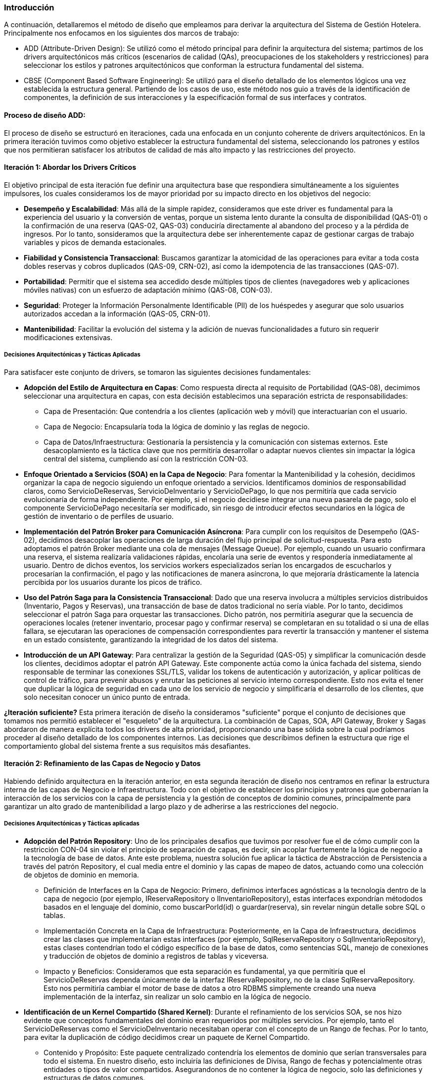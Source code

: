=== Introducción

A continuación, detallaremos el método de diseño que empleamos para derivar la arquitectura del Sistema de Gestión Hotelera. Principalmente nos enfocamos en los siguientes dos marcos de trabajo:

* ADD (Attribute-Driven Design): Se utilizó como el método principal para definir la arquitectura del sistema; partimos de los drivers arquitectónicos más críticos (escenarios de calidad (QAs), preocupaciones de los stakeholders y restricciones) para seleccionar los estilos y patrones arquitectónicos que conforman la estructura fundamental del sistema.

* CBSE (Component Based Software Engineering): Se utilizó para el diseño detallado de los elementos lógicos una vez establecida la estructura general. Partiendo de los casos de uso, este método nos guio a través de la identificación de componentes, la definición de sus interacciones y la especificación formal de sus interfaces y contratos.

==== Proceso de diseño ADD:
El proceso de diseño se estructuró en iteraciones, cada una enfocada en un conjunto coherente de drivers arquitectónicos. En la primera iteración tuvimos como objetivo establecer la estructura fundamental del sistema, seleccionando los patrones y estilos que nos permitieran satisfacer los atributos de calidad de más alto impacto y las restricciones del proyecto.

==== Iteración 1: Abordar los Drivers Críticos

El objetivo principal de esta iteración fue definir una arquitectura base que respondiera simultáneamente a los siguientes impulsores, los cuales consideramos los de mayor prioridad por su impacto directo en los objetivos del negocio:

* *Desempeño y Escalabilidad*: Más allá de la simple rapidez, consideramos que este driver es fundamental para la experiencia del usuario y la conversión de ventas, porque un sistema lento durante la consulta de disponibilidad (QAS-01) o la confirmación de una reserva (QAS-02, QAS-03) conduciría directamente al abandono del proceso y a la pérdida de ingresos. Por lo tanto, sonsideramos que la arquitectura debe ser inherentemente capaz de gestionar cargas de trabajo variables y picos de demanda estacionales.

* *Fiabilidad y Consistencia Transaccional*: Buscamos garantizar la atomicidad de las operaciones para evitar a toda costa dobles reservas y cobros duplicados (QAS-09, CRN-02), así como la idempotencia de las transacciones (QAS-07).

* *Portabilidad*: Permitir que el sistema sea accedido desde múltiples tipos de clientes (navegadores web y aplicaciones móviles nativas) con un esfuerzo de adaptación mínimo (QAS-08, CON-03).

* *Seguridad*: Proteger la Información Personalmente Identificable (PII) de los huéspedes y asegurar que solo usuarios autorizados accedan a la información (QAS-05, CRN-01).

* *Mantenibilidad*: Facilitar la evolución del sistema y la adición de nuevas funcionalidades a futuro sin requerir modificaciones extensivas.

===== Decisiones Arquitectónicas y Tácticas Aplicadas

Para satisfacer este conjunto de drivers, se tomaron las siguientes decisiones fundamentales:

* *Adopción del Estilo de Arquitectura en Capas*: Como respuesta directa al requisito de Portabilidad (QAS-08), decimimos seleccionar una arquitectura en capas, con esta decisión establecimos una separación estricta de responsabilidades:

** Capa de Presentación: Que contendría a los clientes (aplicación web y móvil) que interactuarían con el usuario.

** Capa de Negocio: Encapsularía toda la lógica de dominio y las reglas de negocio.

** Capa de Datos/Infraestructura: Gestionaría la persistencia y la comunicación con sistemas externos. Este desacoplamiento es la táctica clave que nos permitiría desarrollar o adaptar nuevos clientes sin impactar la lógica central del sistema, cumpliendo así con la restricción CON-03.

* *Enfoque Orientado a Servicios (SOA) en la Capa de Negocio*: Para fomentar la Mantenibilidad y la cohesión, decidimos organizar la capa de negocio siguiendo un enfoque orientado a servicios. Identificamos dominios de responsabilidad claros, como ServicioDeReservas, ServicioDeInventario y ServicioDePago, lo que nos permitiría que cada servicio evolucionaría de forma independiente. Por ejemplo, si el negocio decidiese integrar una nueva pasarela de pago, solo el componente ServicioDePago necesitaría ser modificado, sin riesgo de introducir efectos secundarios en la lógica de gestión de inventario o de perfiles de usuario.

* *Implementación del Patrón Broker para Comunicación Asíncrona*: Para cumplir con los requisitos de Desempeño (QAS-02), decidimos desacoplar las operaciones de larga duración del flujo principal de solicitud-respuesta. Para esto adoptamos el patrón Broker mediante una cola de mensajes (Message Queue). Por ejemplo, cuando un usuario confirmara una reserva, el sistema realizaría validaciones rápidas, encolaría una serie de eventos y respondería inmediatamente al usuario. Dentro de dichos eventos, los servicios workers especializados serían los encargados de escucharlos y procesarían la confirmación, el pago y las notificaciones de manera asíncrona, lo que mejoraría drásticamente la latencia percibida por los usuarios durante los picos de tráfico.

* *Uso del Patrón Saga para la Consistencia Transaccional*: Dado que una reserva involucra a múltiples servicios distribuidos (Inventario, Pagos y Reservas), una transacción de base de datos tradicional no sería viable. Por lo tanto, decidimos seleccionar el patrón Saga para orquestar las transacciones. Dicho patrón, nos permitiría asegurar que la secuencia de operaciones locales (retener inventario, procesar pago y confirmar reserva) se completaran en su totalidad o si una de ellas fallara, se ejecutaran las operaciones de compensación correspondientes para revertir la transacción y mantener el sistema en un estado consistente, garantizando la integridad de los datos del sistema.

* *Introducción de un API Gateway*: Para centralizar la gestión de la Seguridad (QAS-05) y simplificar la comunicación desde los clientes, decidimos adoptar el patrón API Gateway. Este componente actúa como la única fachada del sistema, siendo responsable de terminar las conexiones SSL/TLS, validar los tokens de autenticación y autorización, y aplicar políticas de control de tráfico, para prevenir abusos y enrutar las peticiones al servicio interno correspondiente. Esto nos evita el tener que duplicar la lógica de seguridad en cada uno de los servicio de negocio y simplificaría el desarrollo de los clientes, que solo necesitan conocer un único punto de entrada.


*¿Iteración suficiente?*
Esta primera iteración de diseño la consideramos "suficiente" porque el conjunto de decisiones que tomamos nos permitió establecer el "esqueleto" de la arquitectura. La combinación de Capas, SOA, API Gateway, Broker y Sagas abordaron de manera explícita todos los drivers de alta prioridad, proporcionando una base sólida sobre la cual podríamos proceder al diseño detallado de los componentes internos. Las decisiones que describimos definen la estructura que rige el comportamiento global del sistema frente a sus requisitos más desafiantes.

==== Iteración 2: Refinamiento de las Capas de Negocio y Datos
Habiendo definido arquitectura en la iteración anterior, en esta segunda iteración de diseño nos centramos en refinar la estructura interna de las capas de Negocio e Infraestructura. Todo con el objetivo de establecer los principios y patrones que gobernarían la interacción de los servicios con la capa de persistencia y la gestión de conceptos de dominio comunes, principalmente para garantizar un alto grado de mantenibilidad a largo plazo y de adherirse a las restricciones del negocio.

===== Decisiones Arquitectónicas y Tácticas aplicadas
* *Adopción del Patrón Repository*: Uno de los principales desafios que tuvimos por resolver fue el de cómo cumplir con la restricción CON-04 sin violar el principio de separación de capas, es decir, sin acoplar fuertemente la lógica de negocio a la tecnología de base de datos. Ante este problema, nuestra solución fue aplicar la táctica de Abstracción de Persistencia a través del patrón Repository, el cual media entre el dominio y las capas de mapeo de datos, actuando como una colección de objetos de dominio en memoria.

** Definición de Interfaces en la Capa de Negocio: Primero, definimos interfaces agnósticas a la tecnología dentro de la capa de negocio (por ejemplo, IReservaRepository o IInventarioRepository), estas interfaces expondrían métododos basados en el lenguaje del dominio, como buscarPorId(id) o guardar(reserva), sin revelar ningún detalle sobre SQL o tablas.

** Implementación Concreta en la Capa de Infraestructura: Posteriormente, en la Capa de Infraestructura, decidimos crear las clases que implementarían estas interfaces (por ejemplo, SqlReservaRepository o SqlInventarioRepository), estas clases contendrían todo el código específico de la base de datos, como sentencias SQL, manejo de conexiones y traducción de objetos de dominio a registros de tablas y viceversa.

** Impacto y Beneficios: Consideramos que esta separación es fundamental, ya que permitiría que el ServicioDeReservas dependa únicamente de la interfaz IReservaRepository, no de la clase SqlReservaRepository. Esto nos permitiría cambiar el motor de base de datos a otro RDBMS simplemente creando una nueva implementación de la interfaz, sin realizar un solo cambio en la lógica de negocio.

* *Identificación de un Kernel Compartido (Shared Kernel)*: Durante el refinamiento de los servicios SOA, se nos hizo evidente que conceptos fundamentales del dominio eran requeridos por múltiples servicios. Por ejemplo, tanto el ServicioDeReservas como el ServicioDeInventario necesitaban operar con el concepto de un Rango de fechas. Por lo tanto, para evitar la duplicación de código decidimos crear un paquete de Kernel Compartido.

** Contenido y Propósito: Este paquete centralizado contendría los elementos de dominio que serían transversales para todo el sistema. En nuestro diseño, esto incluiría las definiciones de Divisa, Rango de fechas y potencialmente otras entidades o tipos de valor compartidos. Asegurandonos de no contener la lógica de negocio, solo las definiciones y estructuras de datos comunes.

** Impacto y Beneficios: El Shared Kernel nos aseguraría una consistencia semántica en todo el sistema, garantizando que todos los servicios "hablen" el mismo lenguaje y manipulen los mismos objetos de valor para los conceptos de dominio fundamentales, eliminando la ambigüedad y el riesgo de errores de integración entre servicios.

*¿Iteración suficiente?*
Consideramos que esta iteración se consideró "suficiente" una vez que definimos los mecanismos de abstracción (Repository) y de compartición de código (Kernel), con la lógica de negocio formalmente aislada de las preocupaciones de la base de datos y con un mecanismo claro para manejar los conceptos de dominio comunes, el diseño arquitectónico de alto nivel quedó completo.

==== Proceso de Diseño CBSE: Especificación de Componentes e Interfaces
Una vez que establecimos la arquitectura mediante ADD, comenzamos a aplicar CBSE para refinar y detallar los elementos lógicos del sistema, el cual nos permitiría transitar desde la estructura de alto nivel hacia una especificación concreta de los componentes, sus responsabilidades y los contratos que rigen su colaboración, asegurando que toda la funcionalidad descrita en los casos de uso fuera correctamente implementada. El proceso se dividió en las tres fases propuestas por Cheesman & Daniels.

===== Fase de Identificación (Identification)
El primer paso consistió en identificar los componentes candidatos que poblarían la Capa de Negocio. Esta identificación se basó en dos fuentes primarias de información:

* Modelo de Conceptos de Negocio: Los conceptos clave del dominio, como Reservación, Hotel, Habitación, Huésped y Pago, nos llevaron a deducir la necesidad de encapsular la lógica relacionada con cada uno en componentes de software, esto dio origen a la concepción inicial de servicios como el ServicioDeReservas o el ServicioDePago.

* Análisis de Casos de Uso: Decidimos agrupar los casos de uso por afinidad funcional para descubrir responsabilidades compartidas. Por ejemplo, el conjunto de casos de uso relacionados con la administración del inventario (CU-17 a CU-27), como Registrar hotel o Registrar Habitación, justifican la existencia de un ServicioDeGestiónHotelera y un ServicioDeInventario. De manera similar, los casos de uso del flujo de reserva (CU-01 a CU-05) consolidaron la necesidad de los componentes de ServicioDeReservas y ServicioDePago.

===== Fase de Interacción (Interaction)
Con los componentes identificados, en la siguiente fase nos centramos en definir cómo interactuarían entre sí para satisfacer los flujos de trabajo descritos en los casos de uso.

El ejemplo más representativo es la operación crearReserva, derivada del caso de uso CU-01: Hacer reservación. Al hacer el análisis de su flujo normal nos dimos cuenta de una complejidad de interacciones que atraviesan múltiples componentes, lo que reforzó la decisión que tomamos de usar el patrón Saga:

* La solicitud inicial llega al ServicioDeReservas.
* Este servicio, actuando como orquestador de la saga, invoca a ServicioDeInventario para verificar la disponibilidad y retener una habitación.
* Si el paso anterior tiene éxito, ServicioDeReservas invoca a ServicioDePago para procesar la transacción financiera.
* Finalmente, si el pago es exitoso, se confirma la reserva, actualizando el estado en la base de datos a través de su repositorio.

El hacer el modelado de interacciones fue fundamental para refinar las responsabilidades de cada componente y, más importante aún, para empezar a definir las operaciones exactas que cada interfaz debía exponer, permitiendo visualizar las dependencias y el flujo de datos entre los servicios.

===== Fase de Especificación (Specification)
La última fase consistió en formalizar los hallazgos de las fases anteriores en un conjunto de especificaciones concretas, cuyo resultado final es la Vista Lógica.

* Especificación de Interfaces y Contratos: Se definieron las interfaces formales (los "contratos") para cada componente, detallando las operaciones, sus parámetros y los tipos de datos de retorno. Por ejemplo, se especificó la interfaz IServicioDeReservas con métodos como crearReserva(DetalleReserva) y cancelarReserva(idReserva), y la interfaz IServicioDePago con procesarPago(DetallePago).
* Definición de Dependencias (Provistas/Requeridas): Se documentaron explícitamente las dependencias de cada componente. Por ejemplo, el componente ServicioDeReservas provee la interfaz IServicioDeReservas al resto del sistema (a través del API Gateway), pero requiere las interfaces IServicioDeInventario, IServicioDePago y IReservaRepository para poder cumplir con su funcionalidad.
* Modelo de Información: Se especificaron las estructuras de datos clave que se intercambian entre los componentes, como los objetos DetalleReserva o RangoDeFechas, los cuales forman parte del Kernel Compartido.

